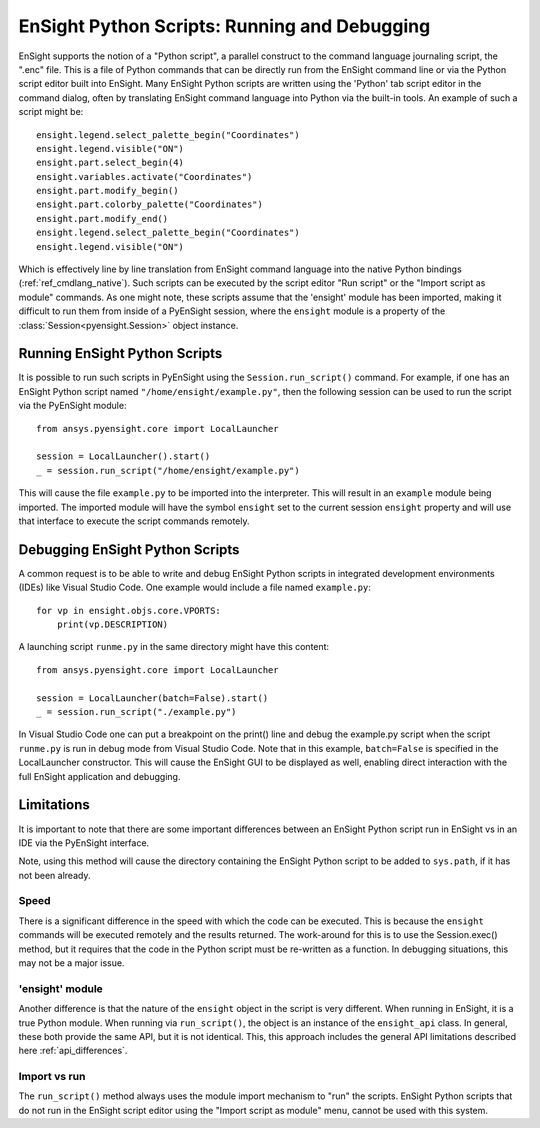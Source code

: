 .. _ref_ensight_scripts:

EnSight Python Scripts: Running and Debugging
=============================================

EnSight supports the notion of a "Python script", a parallel construct to the command language
journaling script, the ".enc" file.  This is a file of Python commands that can be directly
run from the EnSight command line or via the Python script editor built into EnSight.
Many EnSight Python scripts are written using the 'Python' tab script editor in the command
dialog, often by translating EnSight command language into Python via the built-in tools.
An example of such a script might be::

    ensight.legend.select_palette_begin("Coordinates")
    ensight.legend.visible("ON")
    ensight.part.select_begin(4)
    ensight.variables.activate("Coordinates")
    ensight.part.modify_begin()
    ensight.part.colorby_palette("Coordinates")
    ensight.part.modify_end()
    ensight.legend.select_palette_begin("Coordinates")
    ensight.legend.visible("ON")


Which is effectively line by line translation from EnSight command language into the native
Python bindings (:ref:`ref_cmdlang_native`).  Such scripts can be executed by the script
editor "Run script" or the "Import script as module" commands.
As one might note, these scripts assume that the 'ensight' module has been imported, making
it difficult to run them from inside of a PyEnSight session, where the ``ensight`` module is a
property of the :class:`Session<pyensight.Session>` object instance.


Running EnSight Python Scripts
------------------------------

It is possible to run such scripts in PyEnSight using the ``Session.run_script()`` command.
For example, if one has an EnSight Python script named ``"/home/ensight/example.py"``, then
the following session can be used to run the script via the PyEnSight module::

    from ansys.pyensight.core import LocalLauncher

    session = LocalLauncher().start()
    _ = session.run_script("/home/ensight/example.py")


This will cause the file ``example.py`` to be imported into the interpreter.  This will result in
an ``example`` module being imported.  The imported module will have the symbol ``ensight`` set to
the current session ``ensight`` property and will use that interface to execute the script
commands remotely.


Debugging EnSight Python Scripts
--------------------------------

A common request is to be able to write and debug EnSight Python scripts in integrated development
environments (IDEs) like Visual Studio Code.  One example would include a file
named ``example.py``::

    for vp in ensight.objs.core.VPORTS:
        print(vp.DESCRIPTION)


A launching script ``runme.py`` in the same directory might have this content::

    from ansys.pyensight.core import LocalLauncher

    session = LocalLauncher(batch=False).start()
    _ = session.run_script("./example.py")


In Visual Studio Code one can put a breakpoint on the print() line and debug the example.py
script when the script ``runme.py`` is run in debug mode from Visual Studio Code.
Note that in this example, ``batch=False`` is specified in the LocalLauncher constructor.
This will cause the EnSight GUI to be displayed as well, enabling direct interaction with the
full EnSight application and debugging.


Limitations
-----------

It is important to note that there are some important differences between an EnSight Python
script run in EnSight vs in an IDE via the PyEnSight interface.

Note, using this method will cause the directory containing the EnSight Python script to be
added to ``sys.path``, if it has not been already.


Speed
`````

There is a significant difference in the speed with which the code can be executed.  This
is because the ``ensight`` commands will be executed remotely and the results returned.  The
work-around for this is to use the Session.exec() method, but it requires that the code
in the Python script must be re-written as a function.  In debugging situations, this may
not be a major issue.


'ensight' module
````````````````

Another difference is that the nature of the ``ensight`` object in the script is very different.
When running in EnSight, it is a true Python module.   When running via ``run_script()``, the object
is an instance of the ``ensight_api`` class.  In general, these both provide the same API, but
it is not identical.  This, this approach includes the general API limitations
described here :ref:`api_differences`.


Import vs run
`````````````

The ``run_script()`` method always uses the module import mechanism to "run" the scripts.
EnSight Python scripts that do not run in the EnSight script editor using the
"Import script as module" menu, cannot be used with this system.
